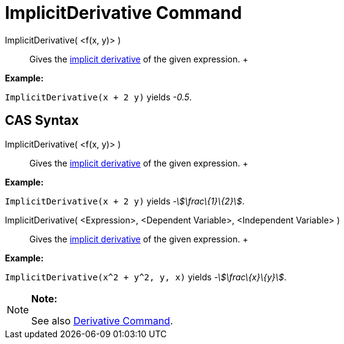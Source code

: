 = ImplicitDerivative Command

ImplicitDerivative( <f(x, y)> )::
  Gives the http://en.wikipedia.org/wiki/Implicit_derivative[implicit derivative] of the given expression.
  +

[EXAMPLE]

====

*Example:*

`ImplicitDerivative(x + 2 y)` yields _-0.5_.

====

== [#CAS_Syntax]#CAS Syntax#

ImplicitDerivative( <f(x, y)> )::
  Gives the http://en.wikipedia.org/wiki/Implicit_derivative[implicit derivative] of the given expression.
  +

[EXAMPLE]

====

*Example:*

`ImplicitDerivative(x + 2 y)` yields _-stem:[\frac\{1}\{2}]_.

====

ImplicitDerivative( <Expression>, <Dependent Variable>, <Independent Variable> )::
  Gives the http://en.wikipedia.org/wiki/Implicit_derivative[implicit derivative] of the given expression.
  +

[EXAMPLE]

====

*Example:*

`ImplicitDerivative(x^2 + y^2, y, x)` yields _-stem:[\frac\{x}\{y}]_.

====

[NOTE]

====

*Note:*

See also xref:/commands/Derivative_Command.adoc[Derivative Command].

====

